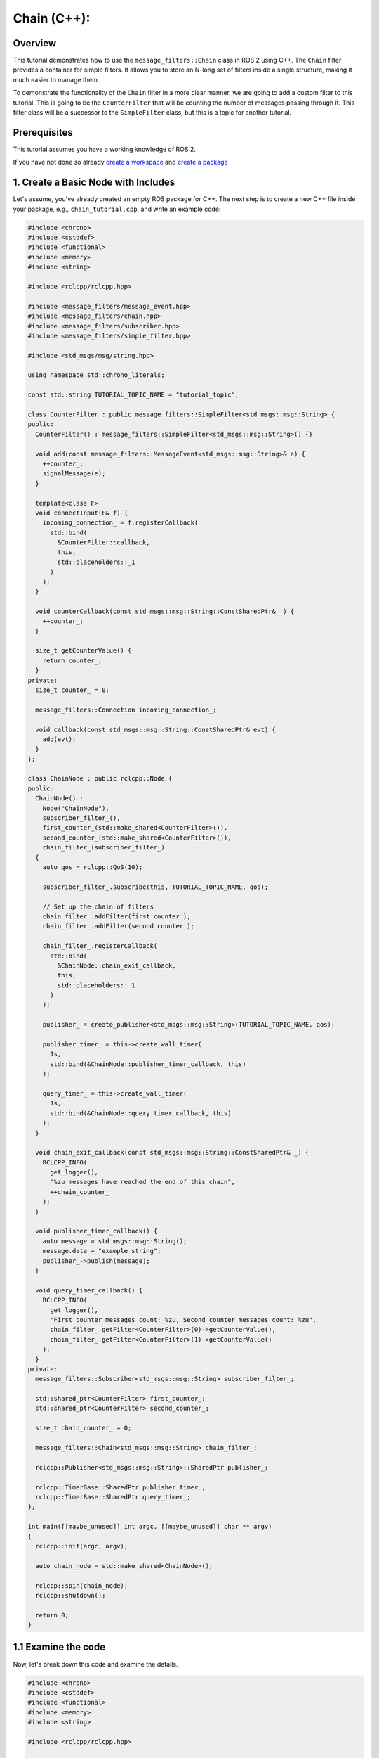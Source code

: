 Chain (C++):
------------

Overview
~~~~~~~~

This tutorial demonstrates how to use the ``message_filters::Chain`` class in ROS 2 using C++.
The ``Chain`` filter provides a container for simple filters.
It allows you to store an N-long set of filters inside a single structure, making it much easier to manage them.

To demonstrate the functionality of the ``Chain`` filter in a more clear manner, we are going to add a custom filter to this tutorial.
This is going to be the ``CounterFilter`` that will be counting the number of messages passing through it.
This filter class will be a successor to the ``SimpleFilter`` class, but this is a topic for another tutorial.

.. TODO: @EsipovPA: Add message_filters::SimpleFilter tutorial reference, when ready

Prerequisites
~~~~~~~~~~~~~

This tutorial assumes you have a working knowledge of ROS 2.

If you have not done so already `create a workspace <https://docs.ros.org/en/rolling/Tutorials/Beginner-Client-Libraries/Creating-A-Workspace/Creating-A-Workspace.html>`_ and `create a package <https://docs.ros.org/en/rolling/Tutorials/Beginner-Client-Libraries/Creating-Your-First-ROS2-Package.html>`_

1. Create a Basic Node with Includes
~~~~~~~~~~~~~~~~~~~~~~~~~~~~~~~~~~~~

Let's assume, you've already created an empty ROS package for C++.
The next step is to create a new C++ file inside your package, e.g., ``chain_tutorial.cpp``, and write an example code:

.. code-block:: C++

  #include <chrono>
  #include <cstddef>
  #include <functional>
  #include <memory>
  #include <string>

  #include <rclcpp/rclcpp.hpp>

  #include <message_filters/message_event.hpp>
  #include <message_filters/chain.hpp>
  #include <message_filters/subscriber.hpp>
  #include <message_filters/simple_filter.hpp>

  #include <std_msgs/msg/string.hpp>

  using namespace std::chrono_literals;

  const std::string TUTORIAL_TOPIC_NAME = "tutorial_topic";

  class CounterFilter : public message_filters::SimpleFilter<std_msgs::msg::String> {
  public:
    CounterFilter() : message_filters::SimpleFilter<std_msgs::msg::String>() {}

    void add(const message_filters::MessageEvent<std_msgs::msg::String>& e) {
      ++counter_;
      signalMessage(e);
    }

    template<class F>
    void connectInput(F& f) {
      incoming_connection_ = f.registerCallback(
        std::bind(
          &CounterFilter::callback,
          this,
          std::placeholders::_1
        )
      );
    }

    void counterCallback(const std_msgs::msg::String::ConstSharedPtr& _) {
      ++counter_;
    }

    size_t getCounterValue() {
      return counter_;
    }
  private:
    size_t counter_ = 0;

    message_filters::Connection incoming_connection_;

    void callback(const std_msgs::msg::String::ConstSharedPtr& evt) {
      add(evt);
    }
  };

  class ChainNode : public rclcpp::Node {
  public:
    ChainNode() :
      Node("ChainNode"),
      subscriber_filter_(),
      first_counter_(std::make_shared<CounterFilter>()),
      second_counter_(std::make_shared<CounterFilter>()),
      chain_filter_(subscriber_filter_)
    {
      auto qos = rclcpp::QoS(10);

      subscriber_filter_.subscribe(this, TUTORIAL_TOPIC_NAME, qos);

      // Set up the chain of filters
      chain_filter_.addFilter(first_counter_);
      chain_filter_.addFilter(second_counter_);

      chain_filter_.registerCallback(
        std::bind(
          &ChainNode::chain_exit_callback,
          this,
          std::placeholders::_1
        )
      );

      publisher_ = create_publisher<std_msgs::msg::String>(TUTORIAL_TOPIC_NAME, qos);

      publisher_timer_ = this->create_wall_timer(
        1s,
        std::bind(&ChainNode::publisher_timer_callback, this)
      );

      query_timer_ = this->create_wall_timer(
        1s,
        std::bind(&ChainNode::query_timer_callback, this)
      );
    }

    void chain_exit_callback(const std_msgs::msg::String::ConstSharedPtr& _) {
      RCLCPP_INFO(
        get_logger(),
        "%zu messages have reached the end of this chain",
        ++chain_counter_
      );
    }

    void publisher_timer_callback() {
      auto message = std_msgs::msg::String();
      message.data = "example string";
      publisher_->publish(message);
    }

    void query_timer_callback() {
      RCLCPP_INFO(
        get_logger(),
        "First counter messages count: %zu, Second counter messages count: %zu",
        chain_filter_.getFilter<CounterFilter>(0)->getCounterValue(),
        chain_filter_.getFilter<CounterFilter>(1)->getCounterValue()
      );
    }
  private:
    message_filters::Subscriber<std_msgs::msg::String> subscriber_filter_;

    std::shared_ptr<CounterFilter> first_counter_;
    std::shared_ptr<CounterFilter> second_counter_;

    size_t chain_counter_ = 0;

    message_filters::Chain<std_msgs::msg::String> chain_filter_;

    rclcpp::Publisher<std_msgs::msg::String>::SharedPtr publisher_;

    rclcpp::TimerBase::SharedPtr publisher_timer_;
    rclcpp::TimerBase::SharedPtr query_timer_;
  };

  int main([[maybe_unused]] int argc, [[maybe_unused]] char ** argv)
  {
    rclcpp::init(argc, argv);

    auto chain_node = std::make_shared<ChainNode>();

    rclcpp::spin(chain_node);
    rclcpp::shutdown();

    return 0;
  }

1.1 Examine the code
~~~~~~~~~~~~~~~~~~~~

Now, let's break down this code and examine the details.

.. code-block:: C++

  #include <chrono>
  #include <cstddef>
  #include <functional>
  #include <memory>
  #include <string>

  #include <rclcpp/rclcpp.hpp>

  #include <message_filters/message_event.hpp>
  #include <message_filters/chain.hpp>
  #include <message_filters/subscriber.hpp>
  #include <message_filters/simple_filter.hpp>

  #include <std_msgs/msg/string.hpp>

  using namespace std::chrono_literals;

We start by including ``chrono`` and ``functional`` headers.
The ``chrono`` header is required for the ``chrono_literals`` namespace, necessary for creating timers.
The ``cstddef`` header provides us with some basic types such as ``size_t``.
The ``memory`` header is required as we are going to utilize ``shared_ptr`` class.
The ``functional`` header is also required to use ``std::bind`` function to bind timer callbacks to timers.
After that we include the ``rclcpp.hpp`` header that provides us with classes from ``rclcpp`` namespace.
For the ``CounterFilter`` we need a ``message_filters::MessageEvent`` class from the ``message_event.hpp``, so it is included.
To use filters in our code we need corresponding headers as well.
In this case we include ``subscriber.hpp``, ``chain.hpp`` and ``simple_filter.hpp``.
And finally we add ``string.hpp`` to get access to ``String`` message class from the ROS standard messages library.

Next we define a ``CounterFilter`` class.

.. code-block:: C++

  class CounterFilter : public message_filters::SimpleFilter<std_msgs::msg::String> {
  public:
    CounterFilter() : message_filters::SimpleFilter<std_msgs::msg::String>() {}
  
    void add(const message_filters::MessageEvent<std_msgs::msg::String>& e) {
      ++counter_;
      signalMessage(e);
    }
  
    template<class F>
    void connectInput(F& f) {
      incoming_connection_ = f.registerCallback(
        std::bind(
          &CounterFilter::callback,
          this,
          std::placeholders::_1
        )
      );
    }
  
    void counterCallback(const std_msgs::msg::String::ConstSharedPtr& _) {
      ++counter_;
    }
  
    size_t getCounterValue() {
      return counter_;
    }
  private:
    size_t counter_ = 0;
  
    message_filters::Connection incoming_connection_;
  
    void callback(const std_msgs::msg::String::ConstSharedPtr& evt) {
      add(evt);
    }
  };
  
This filter counts the number of messages passing through it.
The ``add`` method increases messages count, and passes message to the following filter via ``signalMessage``.
The ``connectInput`` connects this filter to a previous filter's output.
The ``getCounterValue`` grants access to the current messages count.

.. More on this succession mechanism should be in the corresponding tutorial
.. TODO: @EsipovPA Add link to the message_filters::SimpleFilter tutorial, when added.

And now we can turn our attention to the main tutorial class, that is the ``ChainNode`` class.
For starters, let's take a look at the ``private`` section of this class:

.. code-block:: C++

    message_filters::Subscriber<std_msgs::msg::String> subscriber_filter_;

    std::shared_ptr<CounterFilter> first_counter_;
    std::shared_ptr<CounterFilter> second_counter_;

    message_filters::Chain<std_msgs::msg::String> chain_filter_;

    size_t chain_counter_ = 0;

    rclcpp::Publisher<std_msgs::msg::String>::SharedPtr publisher_;

    rclcpp::TimerBase::SharedPtr publisher_timer_;
    rclcpp::TimerBase::SharedPtr query_timer_;

We start with a ``Subscriber`` filter, that is going to be an entry point for the messages into our chain of filters.
After that we add two ``CounterFilter`` objects.
Next up is the ``Chain`` filter itself. It is going to connect all the filters.

When a message passes through all the filters in the chain, it is passed to a ``Chain`` filter's callback.
This callback is where ``chain_counter_`` is updated.
The ``chain_counter_`` field, as it says, keeps the count of messages, that have reached the end of the chain.

To publish messages we will need a ``Publisher`` object.
To automate publishing messages and for querying the chain filter we add two timers, the ``publisher_timer_`` and the ``query_timer_`` respectively.

Now let's take a look at the ``ChainNode`` constructor

.. code-block:: C++

    ChainNode() :
      Node("ChainNode"),
      subscriber_filter_(),
      first_counter_(std::make_shared<CounterFilter>()),
      second_counter_(std::make_shared<CounterFilter>()),
      chain_filter_(subscriber_filter_)
    {
      auto qos = rclcpp::QoS(10);
  
      subscriber_filter_.subscribe(this, TUTORIAL_TOPIC_NAME, qos);
  
      // Set up the chain of filters
      chain_filter_.addFilter(first_counter_);
      chain_filter_.addFilter(second_counter_);
  
      chain_filter_.registerCallback(
        std::bind(
          &ChainNode::chain_exit_callback,
          this,
          std::placeholders::_1
        )
      );
  
      publisher_ = create_publisher<std_msgs::msg::String>(TUTORIAL_TOPIC_NAME, qos);
      
      publisher_timer_ = this->create_wall_timer(
        1s,
        std::bind(&ChainNode::publisher_timer_callback, this)
      );
  
      query_timer_ = this->create_wall_timer(
        1s,
        std::bind(&ChainNode::query_timer_callback, this)
      );
    }

We start with constructing the basic ``Node`` class and all the filters required in this example.

.. code-block:: C++

      Node("ChainNode"),
      subscriber_filter_(),
      first_counter_(std::make_shared<CounterFilter>()),
      second_counter_(std::make_shared<CounterFilter>()),
      chain_filter_(subscriber_filter_)

After that we subscrie to the example topic via ``subscriber_filter_``.
Following it we create ``first_counter_`` and ``second_counter_`` ``CounterFilte`` instances.
Finally we create an instance of the ``Chain`` filter, that is stored in the ``chain_filter_`` field.
Please note that the ``subscriber_filter_`` is passed as a constructor argument.
This helps to set this filter as a first in a chain.
The other wat to do so is to call ``connectInput`` method after the ``chain_filter_`` is constructed.
Like so 

.. code-block:: C++

    message_filters::Subscriber<std_msgs::msg::String> subscriber_filter_();
    message_filters::Chain<std_msgs::msg::String> chain_filter_();
    chain_filter_.connectInput(subscriber_filter_);

The body of the constructor starts with initializing the ``subscriber_filter_``'s subscription.

.. code-block:: C++

      auto qos = rclcpp::QoS(10);
  
      subscriber_filter_.subscribe(this, TUTORIAL_TOPIC_NAME, qos);

The next step is to chain together two instances of a ``CounterFilter``.
We add both of this filters to the ``Chain`` filter via ``addFilter`` method call.

.. code-block:: C++

      // Set up the chain of filters
      chain_filter_.addFilter(first_counter_);
      chain_filter_.addFilter(second_counter_);

The last thing to do with the ``Chain`` filter is to add a callback.
This callback is called every time, when a message passes through all other filters in the chain.

.. code-block:: C++

      chain_filter_.registerCallback(
        std::bind(
          &ChainNode::chain_exit_callback,
          this,
          std::placeholders::_1
        )
      );

Now, when all filters are set up, we need to publish some messages to the example topic.
For this purpose we set up a publisher and a publish timer, and a query timer to see the results.

.. code-block:: C++

      publisher_ = create_publisher<std_msgs::msg::String>(TUTORIAL_TOPIC_NAME, qos);
      
      publisher_timer_ = this->create_wall_timer(
        1s,
        std::bind(&ChainNode::publisher_timer_callback, this)
      );

      query_timer_ = this->create_wall_timer(
        1s,
        std::bind(&ChainNode::query_timer_callback, this)
      );

Please notice the ``query_timer_callback``.
It demonstrates one of the ``Chain`` filter main methods.
The ``getFilter`` template method provides an access to any filter in the chain, given it's position.
The return value of this method is a shared pointer to the required filter.

.. code-block:: C++

    void query_timer_callback() {
      RCLCPP_INFO(
        get_logger(),
        "First counter messages count: %zu, Second counter messages count: %zu",
        chain_filter_.getFilter<CounterFilter>(0)->getCounterValue(),
        chain_filter_.getFilter<CounterFilter>(1)->getCounterValue()
      );


The ``main`` function as usual in this tutorials is pretty straightforward.

.. code-block:: C++

  int main([[maybe_unused]] int argc, [[maybe_unused]] char ** argv)
  {
    rclcpp::init(argc, argv);
  
    auto chain_node = std::make_shared<ChainNode>();
  
    rclcpp::spin(chain_node);
    rclcpp::shutdown();
  
    return 0;
  }

2. Update package.xml
~~~~~~~~~~~~~~~~~~~~~

Navigate to your package root and add the following dependencies in ``package.xml``:

.. code-block:: xml

    <depend>rclcpp</depend>
    <depend>message_filters</depend>
    <depend>std_msgs</depend>

3. Add the Node to a CMakeLists.txt
~~~~~~~~~~~~~~~~~~~~~~~~~~~~~~~~~~~

Now open the ``CMakeLists.txt`` add the executable and name it ``chain_tutorial``, which you’ll use later with ``ros2 run``.

.. code-block:: CMake

	find_package(ament_cmake_auto REQUIRED)
	ament_auto_find_build_dependencies()

	ament_auto_add_executable(chain_tutorial src/chain_tutorial.cpp)

Finally, add the install(TARGETS…) section so ros2 run can find your executable:

.. code-block:: CMake

  install(TARGETS chain_tutorial
    DESTINATION lib/${PROJECT_NAME})

4. Build Your Package
~~~~~~~~~~~~~~~~~~~~~

From the root of your workspace:

.. tabs::

    .. group-tab:: Linux

        .. code-block:: console

             $ colcon build && . install/setup.bash

    .. group-tab:: macOS

        .. code-block:: console

            $ colcon build && . install/setup.bash

    .. group-tab:: Windows

        .. code-block:: console

            $ colcon build
            $ call C:\dev\ros2\local_setup.bat

5. Run the Node
~~~~~~~~~~~~~~~

Now run the node using:

.. code-block:: console

    ros2 run chain_tutorial chain_tutorial

The output is going to look something like this

.. code-block:: console

    [INFO] [1758299415.877982943] [ChainNode]: First counter messages count: 0, Second counter messages count: 0
    [INFO] [1758299415.879089260] [ChainNode]: 1 messages have reached the end of this chain
    [INFO] [1758299416.877867549] [ChainNode]: First counter messages count: 1, Second counter messages count: 1
    [INFO] [1758299416.878531764] [ChainNode]: 2 messages have reached the end of this chain
    [INFO] [1758299417.877748421] [ChainNode]: First counter messages count: 2, Second counter messages count: 2
    [INFO] [1758299417.877956617] [ChainNode]: 3 messages have reached the end of this chain
    [INFO] [1758299418.877758202] [ChainNode]: First counter messages count: 3, Second counter messages count: 3
    [INFO] [1758299418.878093589] [ChainNode]: 4 messages have reached the end of this chain
    [INFO] [1758299419.877953871] [ChainNode]: First counter messages count: 4, Second counter messages count: 4
    [INFO] [1758299419.878610243] [ChainNode]: 5 messages have reached the end of this chain
    [INFO] [1758299420.878002318] [ChainNode]: First counter messages count: 5, Second counter messages count: 5
    [INFO] [1758299420.878685845] [ChainNode]: 6 messages have reached the end of this chain
    [INFO] [1758299421.877966429] [ChainNode]: First counter messages count: 6, Second counter messages count: 6
    [INFO] [1758299421.878590495] [ChainNode]: 7 messages have reached the end of this chain
    [INFO] [1758299422.877695774] [ChainNode]: First counter messages count: 7, Second counter messages count: 7
    [INFO] [1758299422.878073509] [ChainNode]: 8 messages have reached the end of this chain
    [INFO] [1758299423.877839197] [ChainNode]: First counter messages count: 8, Second counter messages count: 8
    [INFO] [1758299423.878292931] [ChainNode]: 9 messages have reached the end of this chain

Note that when the first query to the both counter filters executed, they both report that there was no messages, passing through before.

.. code-block:: console

    [INFO] [1758299415.877982943] [ChainNode]: First counter messages count: 0, Second counter messages count: 0

After that, as we can see from the output of the ``chain_exit_callback``, the first message passes through the chain.
The next time we request the number of messages, every counter filter reports that one message has passed through.

.. code-block:: console

    [INFO] [1758299415.879089260] [ChainNode]: 1 messages have reached the end of this chain
    [INFO] [1758299416.877867549] [ChainNode]: First counter messages count: 1, Second counter messages count: 1

From this point on, all three counters increase their values as more messages are passed down the filter chain.

6. Other methods of the Chain filter interface 
~~~~~~~~~~~~~~~~~~~~~~~~~~~~~~~~~~~~~~~~~~~~~~

In this example we've passed the ``subscriber_filter_`` object to the ``chain_filter_`` as a constructor argument.
In this case, the ``subscriber_filter_`` was used as an input filter for the ``chain_filter_``.

.. code-block:: C++

    chain_filter_(subscriber_filter_)

The other way to do it is by calling ``connectInput`` method of the ``Chain`` class.

.. code-block:: C++

    message_filters::Subscriber<std_msgs::msg::String> subscriber_filter_();
    message_filters::Chain<std_msgs::msg::String> chain_filter_();
    chain_filter_.connectInput(subscriber_filter_);